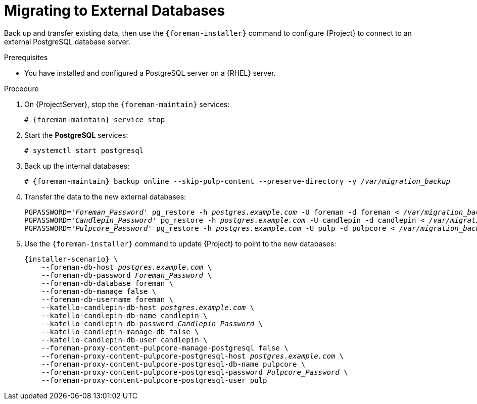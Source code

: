 [id="migrating-to-external-databases_{context}"]
= Migrating to External Databases

Back up and transfer existing data, then use the `{foreman-installer}` command to configure {Project} to connect to an external PostgreSQL database server.

.Prerequisites

* You have installed and configured a PostgreSQL server on a {RHEL} server.

.Procedure

. On {ProjectServer}, stop the `{foreman-maintain}` services:
+
[options="nowrap", subs="+quotes,attributes"]
----
# {foreman-maintain} service stop
----
+
. Start the *PostgreSQL* services:
+
[options="nowrap", subs="+quotes,attributes"]
----
# systemctl start postgresql
----
+
. Back up the internal databases:
+
[options="nowrap", subs="+quotes,attributes"]
----
# {foreman-maintain} backup online --skip-pulp-content --preserve-directory -y _/var/migration_backup_
----
+
. Transfer the data to the new external databases:
+
[options="nowrap", subs="+quotes,attributes"]
----
PGPASSWORD='_Foreman_Password_' pg_restore -h _postgres.example.com_ -U foreman -d foreman < _/var/migration_backup/foreman.dump_
PGPASSWORD='_Candlepin_Password_' pg_restore -h _postgres.example.com_ -U candlepin -d candlepin < _/var/migration_backup/candlepin.dump_
PGPASSWORD='_Pulpcore_Password_' pg_restore -h _postgres.example.com_ -U pulp -d pulpcore < _/var/migration_backup/pulpcore.dump_
----
+
. Use the `{foreman-installer}` command to update {Project} to point to the new databases:
+
[options="nowrap", subs="+quotes,attributes"]
----
{installer-scenario} \
    --foreman-db-host _postgres.example.com_ \
    --foreman-db-password _Foreman_Password_ \
    --foreman-db-database foreman \
    --foreman-db-manage false \
    --foreman-db-username foreman \
    --katello-candlepin-db-host _postgres.example.com_ \
    --katello-candlepin-db-name candlepin \
    --katello-candlepin-db-password _Candlepin_Password_ \
    --katello-candlepin-manage-db false \
    --katello-candlepin-db-user candlepin \
    --foreman-proxy-content-pulpcore-manage-postgresql false \
    --foreman-proxy-content-pulpcore-postgresql-host _postgres.example.com_ \
    --foreman-proxy-content-pulpcore-postgresql-db-name pulpcore \
    --foreman-proxy-content-pulpcore-postgresql-password _Pulpcore_Password_ \
    --foreman-proxy-content-pulpcore-postgresql-user pulp
----
